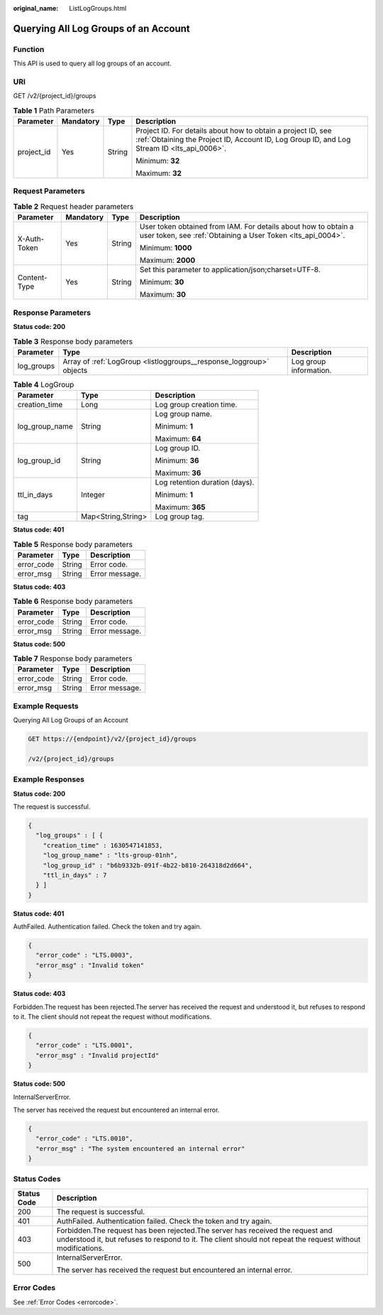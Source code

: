 :original_name: ListLogGroups.html

.. _ListLogGroups:

Querying All Log Groups of an Account
=====================================

Function
--------

This API is used to query all log groups of an account.

URI
---

GET /v2/{project_id}/groups

.. table:: **Table 1** Path Parameters

   +-----------------+-----------------+-----------------+------------------------------------------------------------------------------------------------------------------------------------------------------------+
   | Parameter       | Mandatory       | Type            | Description                                                                                                                                                |
   +=================+=================+=================+============================================================================================================================================================+
   | project_id      | Yes             | String          | Project ID. For details about how to obtain a project ID, see :ref:`Obtaining the Project ID, Account ID, Log Group ID, and Log Stream ID <lts_api_0006>`. |
   |                 |                 |                 |                                                                                                                                                            |
   |                 |                 |                 | Minimum: **32**                                                                                                                                            |
   |                 |                 |                 |                                                                                                                                                            |
   |                 |                 |                 | Maximum: **32**                                                                                                                                            |
   +-----------------+-----------------+-----------------+------------------------------------------------------------------------------------------------------------------------------------------------------------+

Request Parameters
------------------

.. table:: **Table 2** Request header parameters

   +-----------------+-----------------+-----------------+-------------------------------------------------------------------------------------------------------------------------------+
   | Parameter       | Mandatory       | Type            | Description                                                                                                                   |
   +=================+=================+=================+===============================================================================================================================+
   | X-Auth-Token    | Yes             | String          | User token obtained from IAM. For details about how to obtain a user token, see :ref:`Obtaining a User Token <lts_api_0004>`. |
   |                 |                 |                 |                                                                                                                               |
   |                 |                 |                 | Minimum: **1000**                                                                                                             |
   |                 |                 |                 |                                                                                                                               |
   |                 |                 |                 | Maximum: **2000**                                                                                                             |
   +-----------------+-----------------+-----------------+-------------------------------------------------------------------------------------------------------------------------------+
   | Content-Type    | Yes             | String          | Set this parameter to application/json;charset=UTF-8.                                                                         |
   |                 |                 |                 |                                                                                                                               |
   |                 |                 |                 | Minimum: **30**                                                                                                               |
   |                 |                 |                 |                                                                                                                               |
   |                 |                 |                 | Maximum: **30**                                                                                                               |
   +-----------------+-----------------+-----------------+-------------------------------------------------------------------------------------------------------------------------------+

Response Parameters
-------------------

**Status code: 200**

.. table:: **Table 3** Response body parameters

   +------------+---------------------------------------------------------------------+------------------------+
   | Parameter  | Type                                                                | Description            |
   +============+=====================================================================+========================+
   | log_groups | Array of :ref:`LogGroup <listloggroups__response_loggroup>` objects | Log group information. |
   +------------+---------------------------------------------------------------------+------------------------+

.. _listloggroups__response_loggroup:

.. table:: **Table 4** LogGroup

   +-----------------------+-----------------------+--------------------------------+
   | Parameter             | Type                  | Description                    |
   +=======================+=======================+================================+
   | creation_time         | Long                  | Log group creation time.       |
   +-----------------------+-----------------------+--------------------------------+
   | log_group_name        | String                | Log group name.                |
   |                       |                       |                                |
   |                       |                       | Minimum: **1**                 |
   |                       |                       |                                |
   |                       |                       | Maximum: **64**                |
   +-----------------------+-----------------------+--------------------------------+
   | log_group_id          | String                | Log group ID.                  |
   |                       |                       |                                |
   |                       |                       | Minimum: **36**                |
   |                       |                       |                                |
   |                       |                       | Maximum: **36**                |
   +-----------------------+-----------------------+--------------------------------+
   | ttl_in_days           | Integer               | Log retention duration (days). |
   |                       |                       |                                |
   |                       |                       | Minimum: **1**                 |
   |                       |                       |                                |
   |                       |                       | Maximum: **365**               |
   +-----------------------+-----------------------+--------------------------------+
   | tag                   | Map<String,String>    | Log group tag.                 |
   +-----------------------+-----------------------+--------------------------------+

**Status code: 401**

.. table:: **Table 5** Response body parameters

   ========== ====== ==============
   Parameter  Type   Description
   ========== ====== ==============
   error_code String Error code.
   error_msg  String Error message.
   ========== ====== ==============

**Status code: 403**

.. table:: **Table 6** Response body parameters

   ========== ====== ==============
   Parameter  Type   Description
   ========== ====== ==============
   error_code String Error code.
   error_msg  String Error message.
   ========== ====== ==============

**Status code: 500**

.. table:: **Table 7** Response body parameters

   ========== ====== ==============
   Parameter  Type   Description
   ========== ====== ==============
   error_code String Error code.
   error_msg  String Error message.
   ========== ====== ==============

Example Requests
----------------

Querying All Log Groups of an Account

.. code-block:: text

   GET https://{endpoint}/v2/{project_id}/groups

   /v2/{project_id}/groups

Example Responses
-----------------

**Status code: 200**

The request is successful.

.. code-block::

   {
     "log_groups" : [ {
       "creation_time" : 1630547141853,
       "log_group_name" : "lts-group-01nh",
       "log_group_id" : "b6b9332b-091f-4b22-b810-264318d2d664",
       "ttl_in_days" : 7
     } ]
   }

**Status code: 401**

AuthFailed. Authentication failed. Check the token and try again.

.. code-block::

   {
     "error_code" : "LTS.0003",
     "error_msg" : "Invalid token"
   }

**Status code: 403**

Forbidden.The request has been rejected.The server has received the request and understood it, but refuses to respond to it. The client should not repeat the request without modifications.

.. code-block::

   {
     "error_code" : "LTS.0001",
     "error_msg" : "Invalid projectId"
   }

**Status code: 500**

InternalServerError.

The server has received the request but encountered an internal error.

.. code-block::

   {
     "error_code" : "LTS.0010",
     "error_msg" : "The system encountered an internal error"
   }

Status Codes
------------

+-----------------------------------+----------------------------------------------------------------------------------------------------------------------------------------------------------------------------------------------+
| Status Code                       | Description                                                                                                                                                                                  |
+===================================+==============================================================================================================================================================================================+
| 200                               | The request is successful.                                                                                                                                                                   |
+-----------------------------------+----------------------------------------------------------------------------------------------------------------------------------------------------------------------------------------------+
| 401                               | AuthFailed. Authentication failed. Check the token and try again.                                                                                                                            |
+-----------------------------------+----------------------------------------------------------------------------------------------------------------------------------------------------------------------------------------------+
| 403                               | Forbidden.The request has been rejected.The server has received the request and understood it, but refuses to respond to it. The client should not repeat the request without modifications. |
+-----------------------------------+----------------------------------------------------------------------------------------------------------------------------------------------------------------------------------------------+
| 500                               | InternalServerError.                                                                                                                                                                         |
|                                   |                                                                                                                                                                                              |
|                                   | The server has received the request but encountered an internal error.                                                                                                                       |
+-----------------------------------+----------------------------------------------------------------------------------------------------------------------------------------------------------------------------------------------+

Error Codes
-----------

See :ref:`Error Codes <errorcode>`.
